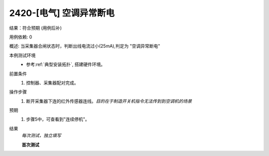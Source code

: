2420-[电气] 空调异常断电
================================

结果：符合预期 (用例后补)

用例依赖: 0

概述: 当采集器合闸状态时，判断出线电流过小(25mA),判定为 "空调异常断电"

本例测试环境
    * 参考\ :ref:`典型安装拓扑`, 搭建硬件环境。

前置条件
    #. 控制器、采集器配对完成。

操作步骤
    1. 断开采集器下连的红外传感器连线。\ *目的在于制造开关机指令无法传到到空调机的场景*

预期
    1. 步骤5中，可查看到"连续停机"。

结果
    *每次测试，独立填写*

    **首次测试**
    